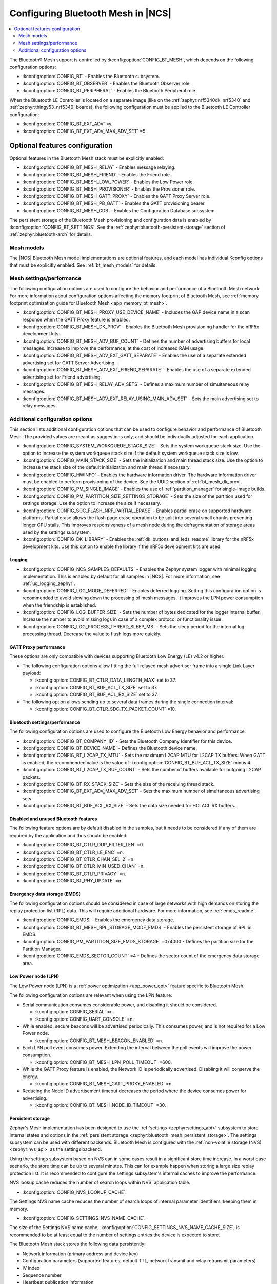 .. _ug_bt_mesh_configuring:

Configuring Bluetooth Mesh in |NCS|
###################################

.. contents::
   :local:
   :depth: 2

The Bluetooth® Mesh support is controlled by :kconfig:option:`CONFIG_BT_MESH`, which depends on the following configuration options:

* :kconfig:option:`CONFIG_BT` - Enables the Bluetooth subsystem.
* :kconfig:option:`CONFIG_BT_OBSERVER` - Enables the Bluetooth Observer role.
* :kconfig:option:`CONFIG_BT_PERIPHERAL` - Enables the Bluetooth Peripheral role.

When the Bluetooth LE Controller is located on a separate image (like on the :ref:`zephyr:nrf5340dk_nrf5340` and :ref:`zephyr:thingy53_nrf5340` boards), the following configuration must be applied to the Bluetooth LE Controller configuration:

* :kconfig:option:`CONFIG_BT_EXT_ADV` =y.
* :kconfig:option:`CONFIG_BT_EXT_ADV_MAX_ADV_SET` =5.

Optional features configuration
*******************************

Optional features in the Bluetooth Mesh stack must be explicitly enabled:

* :kconfig:option:`CONFIG_BT_MESH_RELAY` - Enables message relaying.
* :kconfig:option:`CONFIG_BT_MESH_FRIEND` - Enables the Friend role.
* :kconfig:option:`CONFIG_BT_MESH_LOW_POWER` - Enables the Low Power role.
* :kconfig:option:`CONFIG_BT_MESH_PROVISIONER` - Enables the Provisioner role.
* :kconfig:option:`CONFIG_BT_MESH_GATT_PROXY` - Enables the GATT Proxy Server role.
* :kconfig:option:`CONFIG_BT_MESH_PB_GATT` - Enables the GATT provisioning bearer.
* :kconfig:option:`CONFIG_BT_MESH_CDB` - Enables the Configuration Database subsystem.

The persistent storage of the Bluetooth Mesh provisioning and configuration data is enabled by :kconfig:option:`CONFIG_BT_SETTINGS`.
See the :ref:`zephyr:bluetooth-persistent-storage` section of :ref:`zephyr:bluetooth-arch` for details.

Mesh models
===========

The |NCS| Bluetooth Mesh model implementations are optional features, and each model has individual Kconfig options that must be explicitly enabled.
See :ref:`bt_mesh_models` for details.

Mesh settings/performance
=========================

The following configuration options are used to configure the behavior and performance of a Bluetooth Mesh network.
For more information about configuration options affecting the memory footprint of Bluetooth Mesh, see :ref:`memory footprint optimization guide for Bluetooth Mesh <app_memory_bt_mesh>`.

* :kconfig:option:`CONFIG_BT_MESH_PROXY_USE_DEVICE_NAME` - Includes the GAP device name in a scan response when the GATT Proxy feature is enabled.
* :kconfig:option:`CONFIG_BT_MESH_DK_PROV` - Enables the Bluetooth Mesh provisioning handler for the nRF5x development kits.
* :kconfig:option:`CONFIG_BT_MESH_ADV_BUF_COUNT` - Defines the number of advertising buffers for local messages.
  Increase to improve the performance, at the cost of increased RAM usage.
* :kconfig:option:`CONFIG_BT_MESH_ADV_EXT_GATT_SEPARATE` - Enables the use of a separate extended advertising set for GATT Server Advertising.
* :kconfig:option:`CONFIG_BT_MESH_ADV_EXT_FRIEND_SEPARATE` - Enables the use of a separate extended advertising set for Friend advertising.
* :kconfig:option:`CONFIG_BT_MESH_RELAY_ADV_SETS` - Defines a maximum number of simultaneous relay messages.
* :kconfig:option:`CONFIG_BT_MESH_ADV_EXT_RELAY_USING_MAIN_ADV_SET` - Sets the main advertising set to relay messages.

Additional configuration options
================================

This section lists additional configuration options that can be used to configure behavior and performance of Bluetooth Mesh.
The provided values are meant as suggestions only, and should be individually adjusted for each application.

* :kconfig:option:`CONFIG_SYSTEM_WORKQUEUE_STACK_SIZE` - Sets the system workqueue stack size.
  Use the option to increase the system workqueue stack size if the default system workqueue stack size is low.
* :kconfig:option:`CONFIG_MAIN_STACK_SIZE` - Sets the initialization and main thread stack size.
  Use the option to increase the stack size of the default initialization and main thread if necessary.
* :kconfig:option:`CONFIG_HWINFO` - Enables the hardware information driver.
  The hardware information driver must be enabled to perform provisioning of the device.
  See the UUID section of :ref:`bt_mesh_dk_prov`.
* :kconfig:option:`CONFIG_PM_SINGLE_IMAGE` - Enables the use of :ref:`partition_manager` for single-image builds.
* :kconfig:option:`CONFIG_PM_PARTITION_SIZE_SETTINGS_STORAGE` - Sets the size of the partition used for settings storage.
  Use the option to increase the size if necessary.
* :kconfig:option:`CONFIG_SOC_FLASH_NRF_PARTIAL_ERASE` - Enables partial erase on supported hardware platforms.
  Partial erase allows the flash page erase operation to be split into several small chunks preventing longer CPU stalls.
  This improves responsiveness of a mesh node during the defragmentation of storage areas used by the settings subsystem.
* :kconfig:option:`CONFIG_DK_LIBRARY` - Enables the :ref:`dk_buttons_and_leds_readme` library for the nRF5x development kits.
  Use this option to enable the library if the nRF5x development kits are used.

Logging
-------

* :kconfig:option:`CONFIG_NCS_SAMPLES_DEFAULTS` - Enables the Zephyr system logger with minimal logging implementation.
  This is enabled by default for all samples in |NCS|.
  For more information, see :ref:`ug_logging_zephyr`.
* :kconfig:option:`CONFIG_LOG_MODE_DEFERRED` - Enables deferred logging.
  Setting this configuration option is recommended to avoid slowing down the processing of mesh messages.
  It improves the LPN power consumption when the friendship is established.
* :kconfig:option:`CONFIG_LOG_BUFFER_SIZE` - Sets the number of bytes dedicated for the logger internal buffer.
  Increase the number to avoid missing logs in case of a complex protocol or functionality issue.
* :kconfig:option:`CONFIG_LOG_PROCESS_THREAD_SLEEP_MS` - Sets the sleep period for the internal log processing thread.
  Decrease the value to flush logs more quickly.

GATT Proxy performance
----------------------

These options are only compatible with devices supporting Bluetooth Low Energy (LE) v4.2 or higher.


* The following configuration options allow fitting the full relayed mesh advertiser frame into a single Link Layer payload:

  * :kconfig:option:`CONFIG_BT_CTLR_DATA_LENGTH_MAX` set to 37.
  * :kconfig:option:`CONFIG_BT_BUF_ACL_TX_SIZE` set to 37.
  * :kconfig:option:`CONFIG_BT_BUF_ACL_RX_SIZE` set to 37.

* The following option allows sending up to several data frames during the single connection interval:

  * :kconfig:option:`CONFIG_BT_CTLR_SDC_TX_PACKET_COUNT` =10.

Bluetooth settings/performance
------------------------------

The following configuration options are used to configure the Bluetooth Low Energy behavior and performance:

* :kconfig:option:`CONFIG_BT_COMPANY_ID` - Sets the Bluetooth Company Identifier for this device.
* :kconfig:option:`CONFIG_BT_DEVICE_NAME` - Defines the Bluetooth device name.
* :kconfig:option:`CONFIG_BT_L2CAP_TX_MTU` - Sets the maximum L2CAP MTU for L2CAP TX buffers.
  When GATT is enabled, the recommended value is the value of :kconfig:option:`CONFIG_BT_BUF_ACL_TX_SIZE` minus 4.
* :kconfig:option:`CONFIG_BT_L2CAP_TX_BUF_COUNT` - Sets the number of buffers available for outgoing L2CAP packets.
* :kconfig:option:`CONFIG_BT_RX_STACK_SIZE` - Sets the size of the receiving thread stack.
* :kconfig:option:`CONFIG_BT_EXT_ADV_MAX_ADV_SET` - Sets the maximum number of simultaneous advertising sets.
* :kconfig:option:`CONFIG_BT_BUF_ACL_RX_SIZE` - Sets the data size needed for HCI ACL RX buffers.

Disabled and unused Bluetooth features
--------------------------------------

The following feature options are by default disabled in the samples, but it needs to be considered if any of them are required by the application and thus should be enabled:

* :kconfig:option:`CONFIG_BT_CTLR_DUP_FILTER_LEN` =0.
* :kconfig:option:`CONFIG_BT_CTLR_LE_ENC` =n.
* :kconfig:option:`CONFIG_BT_CTLR_CHAN_SEL_2` =n.
* :kconfig:option:`CONFIG_BT_CTLR_MIN_USED_CHAN` =n.
* :kconfig:option:`CONFIG_BT_CTLR_PRIVACY` =n.
* :kconfig:option:`CONFIG_BT_PHY_UPDATE` =n.

Emergency data storage (EMDS)
-----------------------------

The following configuration options should be considered in case of large networks with high demands on storing the replay protection list (RPL) data.
This will require additional hardware.
For more information, see :ref:`emds_readme`.

* :kconfig:option:`CONFIG_EMDS` - Enables the emergency data storage.
* :kconfig:option:`CONFIG_BT_MESH_RPL_STORAGE_MODE_EMDS` - Enables the persistent storage of RPL in EMDS.
* :kconfig:option:`CONFIG_PM_PARTITION_SIZE_EMDS_STORAGE` =0x4000 - Defines the partition size for the Partition Manager.
* :kconfig:option:`CONFIG_EMDS_SECTOR_COUNT` =4 - Defines the sector count of the emergency data storage area.

.. _ug_bt_mesh_configuring_lpn:

Low Power node (LPN)
--------------------

The Low Power node (LPN) is a :ref:`power optimization <app_power_opt>` feature specific to Bluetooth Mesh.

The following configuration options are relevant when using the LPN feature:

* Serial communication consumes considerable power, and disabling it should be considered.

  * :kconfig:option:`CONFIG_SERIAL` =n.
  * :kconfig:option:`CONFIG_UART_CONSOLE` =n.

* While enabled, secure beacons will be advertised periodically.
  This consumes power, and is not required for a Low Power node.

  * :kconfig:option:`CONFIG_BT_MESH_BEACON_ENABLED` =n.

* Each LPN poll event consumes power.
  Extending the interval between the poll events will improve the power consumption.

  * :kconfig:option:`CONFIG_BT_MESH_LPN_POLL_TIMEOUT` =600.

* While the GATT Proxy feature is enabled, the Network ID is periodically advertised.
  Disabling it will conserve the energy.

  * :kconfig:option:`CONFIG_BT_MESH_GATT_PROXY_ENABLED` =n.

* Reducing the Node ID advertisement timeout decreases the period where the device consumes power for advertising.

  * :kconfig:option:`CONFIG_BT_MESH_NODE_ID_TIMEOUT` =30.

Persistent storage
------------------

Zephyr's Mesh implementation has been designed to use the :ref:`settings <zephyr:settings_api>` subsystem to store internal states and options in the :ref:`persistent storage <zephyr:bluetooth_mesh_persistent_storage>`.
The settings subsystem can be used with different backends.
Bluetooth Mesh is configured with the :ref:`non-volatile storage (NVS) <zephyr:nvs_api>` as the settings backend.

Using the settings subsystem based on NVS can in some cases result in a significant store time increase.
In a worst case scenario, the store time can be up to several minutes.
This can for example happen when storing a large size replay protection list.
It is recommended to configure the settings subsystem's internal caches to improve the performance.

NVS lookup cache reduces the number of search loops within NVS' application table.

* :kconfig:option:`CONFIG_NVS_LOOKUP_CACHE`.

The Settings NVS name cache reduces the number of search loops of internal parameter identifiers, keeping them in memory.

* :kconfig:option:`CONFIG_SETTINGS_NVS_NAME_CACHE`.

The size of the Settings NVS name cache, :kconfig:option:`CONFIG_SETTINGS_NVS_NAME_CACHE_SIZE`, is recommended to be at least equal to the number of settings entries the device is expected to store.

The Bluetooth Mesh stack stores the following data persistently:

* Network information (primary address and device key)
* Configuration parameters (supported features, default TTL, network transmit and relay retransmit parameters)
* IV index
* Sequence number
* Heartbeat publication information
* Application key(s) (the amount of entries is controlled by :kconfig:option:`CONFIG_BT_MESH_APP_KEY_COUNT`)
* Network key(s) (the amount of entries is controlled by :kconfig:option:`CONFIG_BT_MESH_SUBNET_COUNT`)
* Label UUIDs for virtual addressing (the amount of entries is controlled by :kconfig:option:`CONFIG_BT_MESH_LABEL_COUNT`)
* RPL entries (the RPL size is controlled by :kconfig:option:`CONFIG_BT_MESH_CRPL`)

The following data is stored for each model by the Bluetooth Mesh stack:

* Model subscription state
* Model publication state
* Bound application key(s)
* Subscription list for group addresses
* Subscription list for virtual addresses
* Label UUIDs the model is subscribed to
* Model-specific data

Model data stored persistently can be found under the ``Persistent storage`` section of the corresponding model documentation.

Using the :ref:`bluetooth_mesh_sensor_server` sample as an example, configured according to the sample's :ref:`configuration guide <bluetooth_mesh_sensor_server_conf_models>`, results in the following list of possible entries (entries mentioned above are not included unless specifying the amount of entries):

* 32 RPL entries - since the default Networked Lighting Control (NLC) configuration is used (:kconfig:option:`CONFIG_BT_MESH_NLC_PERF_DEFAULT` is set), the RPL size is 32.
* Application keys - three keys are used.
* Bound application keys - each of the three Sensor Server and Sensor Setup Server models has one bound application key.
* Network keys - only one key is used.
* Model subscriptions - each of the three Sensor Server and Sensor Setup Server models subscribes to a group address.
* Model publication information - each of the three Sensor Server models publishes to a group address.
* Virtual addressing is not used.
* :ref:`Sensor Server model data <bt_mesh_sensor_srv_persistent_readme>` - each of the three Sensor Server models stores the following data:

  * Minimum interval
  * Delta thresholds
  * Fast period divisor
  * Fast cadence range

* The following values are stored in the sample:

  * Temperature range
  * Presence motion threshold
  * Ambient light level gain

Adding up all entries, it is worth setting the cache size to minimum 71.
